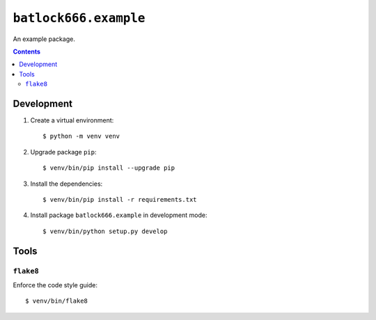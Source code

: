======================
``batlock666.example``
======================

An example package.

.. contents::


Development
===========

1. Create a virtual environment::

    $ python -m venv venv

2. Upgrade package ``pip``::

    $ venv/bin/pip install --upgrade pip

3. Install the dependencies::

    $ venv/bin/pip install -r requirements.txt

4. Install package ``batlock666.example`` in development mode::

    $ venv/bin/python setup.py develop


Tools
=====


``flake8``
----------

Enforce the code style guide::

    $ venv/bin/flake8

